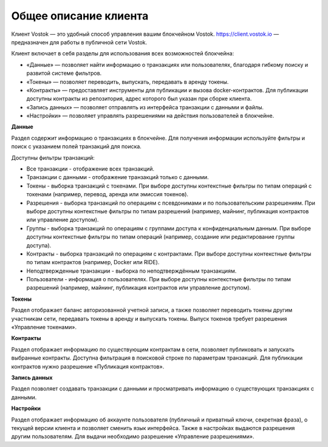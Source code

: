 .. _client:

Общее описание клиента
========================================

Клиент Vostok — это удобный способ управления вашим блокчейном Vostok. `<https://client.vostok.io>`_ — предназначен для работы в публичной сети Vostok.

.. image:: img/client-infr.png

Клиент включает в себя разделы для использования всех возможностей блокчейна:

* «Данные» — позволяет найти информацию о транзакциях или пользователях, благодаря гибкому поиску и развитой системе фильтров.
* «Токены» — позволяет переводить, выпускать, передавать в аренду токены.
* «Контракты» — предоставляет инструменты для публикации и вызова docker-контрактов. Для публикации доступны контракты из репозитория, адрес которого был указан при сборке клиента.
* «Запись данных» — позволяет отправлять из интерфейса транзакции с данными и файлы.
* «Настройки» — позволяет управлять разрешениями на действия пользователей в блокчейне.


**Данные**

Раздел содержит информацию о транзакциях в блокчейне. Для получения информации используйте фильтры и поиск с указанием полей транзакций для поиска.

Доступны фильтры транзакций: 

* Все транзакции - отображение всех транзакций.
* Транзакции с данными - отображение транзакций только с данными.
* Токены - выборка транзакций с токенами. При выборе доступны контекстные фильтры по типам операций с токенами (например, перевод, аренда или эмиссия токенов).
* Разрешения - выборка транзакций по операциям с псевдонимами и по пользовательским разрешениям. При выборе доступны контекстные фильтры по типам разрешений (например, майнинг, публикация контрактов или управление доступом).
* Группы - выборка транзакций по операциям с группами доступа к конфиденциальным данным. При выборе доступны контекстные фильтры по типам операций (например, создание или редактирование группы доступа).
* Контракты - выборка транзакций по операциям с контрактами. При выборе доступны контекстные фильтры по типам контрактов (например, Docker или RIDE).
* Неподтвержденные транзакции - выборка по неподтверждённым транзакциям.
* Пользователи - информация о пользователях. При выборе доступны контекстные фильтры по типам  разрешений (например, майнинг, публикация контрактов или управление доступом).

**Токены**

Раздел отображает баланс авторизованной учетной записи, а также позволяет переводить токены другим участникам сети, передавать токены в аренду и выпускать токены. Выпуск токенов требует разрешения «Управление токенами».

**Контракты**

Раздел отображает информацию по существующим контрактам в сети, позволяет публиковать и запускать выбранные контракты. Доступна фильтрация в поисковой строке по параметрам транзакций. Для публикации контрактов нужно разрешение «Публикация контрактов».

**Запись данных**

Раздел позволяет создавать транзакции с данными и просматривать информацию о существующих транзакциях с данными.

**Настройки**

Раздел отображает информацию об аккаунте пользователя (публичный и приватный ключи, секретная фраза), о текущей версии клиента и позволяет сменить язык интерфейса. Также в настройках выдаются разрешения другим пользователям. Для выдачи необходимо разрешение «Управление разрешениями».